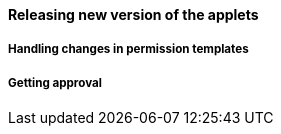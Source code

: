 [#h3_applet_dev_releasing_new_version]
==== Releasing new version of the applets


===== Handling changes in permission templates


===== Getting approval




